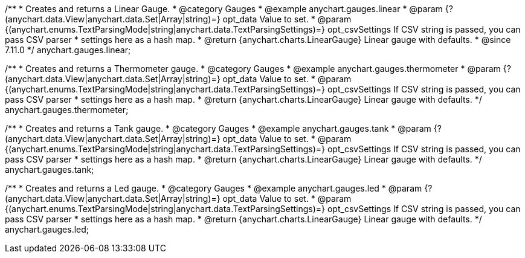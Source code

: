 /**
 * Creates and returns a Linear Gauge.
 * @category Gauges
 * @example anychart.gauges.linear
 * @param {?(anychart.data.View|anychart.data.Set|Array|string)=} opt_data Value to set.
 * @param {(anychart.enums.TextParsingMode|string|anychart.data.TextParsingSettings)=} opt_csvSettings If CSV string is passed, you can pass CSV parser
 * settings here as a hash map.
 * @return {anychart.charts.LinearGauge} Linear gauge with defaults.
 * @since 7.11.0
 */
anychart.gauges.linear;

//----------------------------------------------------------------------------------------------------------------------
//
//  anychart.gauges.thermometer
//
//----------------------------------------------------------------------------------------------------------------------

/**
 * Creates and returns a Thermometer gauge.
 * @category Gauges
 * @example anychart.gauges.thermometer
 * @param {?(anychart.data.View|anychart.data.Set|Array|string)=} opt_data Value to set.
 * @param {(anychart.enums.TextParsingMode|string|anychart.data.TextParsingSettings)=} opt_csvSettings If CSV string is passed, you can pass CSV parser
 * settings here as a hash map.
 * @return {anychart.charts.LinearGauge} Linear gauge with defaults.
 */
anychart.gauges.thermometer;

//----------------------------------------------------------------------------------------------------------------------
//
//  anychart.gauges.tank
//
//----------------------------------------------------------------------------------------------------------------------

/**
 * Creates and returns a Tank gauge.
 * @category Gauges
 * @example anychart.gauges.tank
 * @param {?(anychart.data.View|anychart.data.Set|Array|string)=} opt_data Value to set.
 * @param {(anychart.enums.TextParsingMode|string|anychart.data.TextParsingSettings)=} opt_csvSettings If CSV string is passed, you can pass CSV parser
 * settings here as a hash map.
 * @return {anychart.charts.LinearGauge} Linear gauge with defaults.
 */
anychart.gauges.tank;

//----------------------------------------------------------------------------------------------------------------------
//
//  anychart.gauges.led
//
//----------------------------------------------------------------------------------------------------------------------

/**
 * Creates and returns a Led gauge.
 * @category Gauges
 * @example anychart.gauges.led
 * @param {?(anychart.data.View|anychart.data.Set|Array|string)=} opt_data Value to set.
 * @param {(anychart.enums.TextParsingMode|string|anychart.data.TextParsingSettings)=} opt_csvSettings If CSV string is passed, you can pass CSV parser
 * settings here as a hash map.
 * @return {anychart.charts.LinearGauge} Linear gauge with defaults.
 */
anychart.gauges.led;
